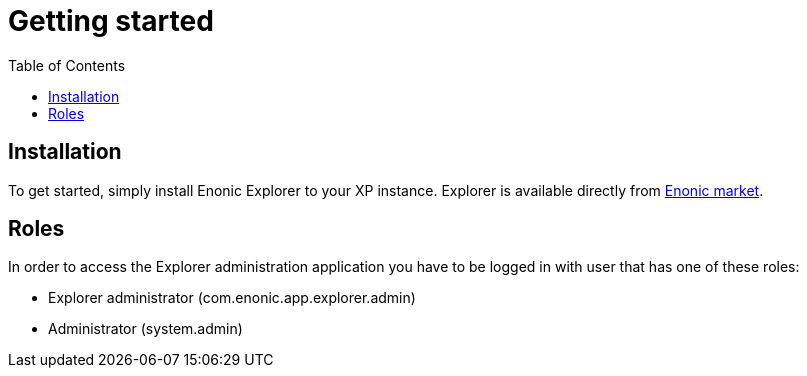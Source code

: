 = Getting started
:toc: right
:imagesdir: images

== Installation

To get started, simply install Enonic Explorer to your XP instance. Explorer is available directly from https://market.enonic.com/applications[Enonic market].

== Roles

In order to access the Explorer administration application you have to be logged in with user that has one of these roles:

* Explorer administrator (com.enonic.app.explorer.admin)
* Administrator (system.admin)

